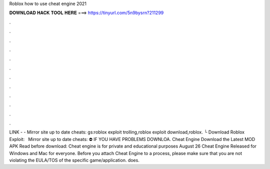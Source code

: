 Roblox how to use cheat engine 2021

𝐃𝐎𝐖𝐍𝐋𝐎𝐀𝐃 𝐇𝐀𝐂𝐊 𝐓𝐎𝐎𝐋 𝐇𝐄𝐑𝐄 ===> https://tinyurl.com/5n9bysrn?211299

.

.

.

.

.

.

.

.

.

.

.

.

️LINK -  - ️Mirror site up to date cheats: gs:roblox exploit trolling,roblox exploit download,roblox. └ Download Roblox Exploit:  ️ ️ ️Mirror site up to date cheats:  ⛔️ IF YOU HAVE PROBLEMS DOWNLOA. Cheat Engine Download the Latest MOD APK Read before download: Cheat engine is for private and educational purposes August 26 Cheat Engine Released for Windows and Mac for everyone. Before you attach Cheat Engine to a process, please make sure that you are not violating the EULA/TOS of the specific game/application. does.